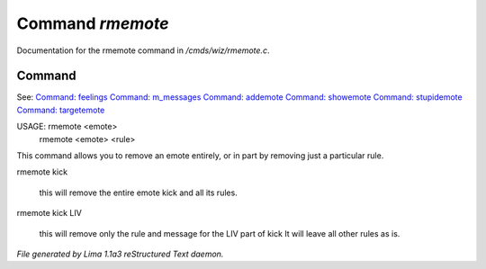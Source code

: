 Command *rmemote*
******************

Documentation for the rmemote command in */cmds/wiz/rmemote.c*.

Command
=======

See: `Command: feelings <feelings.html>`_ `Command: m_messages <m_messages.html>`_ `Command: addemote <addemote.html>`_ `Command: showemote <showemote.html>`_ `Command: stupidemote <stupidemote.html>`_ `Command: targetemote <targetemote.html>`_ 

USAGE:  rmemote <emote>
       rmemote <emote>  <rule>

This command allows you to remove an emote entirely, or in part
by removing just a particular rule.

rmemote kick

  this will remove the entire emote kick and all its rules.

rmemote kick LIV

  this will remove only the rule and message for the LIV part of kick
  It will leave all other rules as is.



*File generated by Lima 1.1a3 reStructured Text daemon.*
